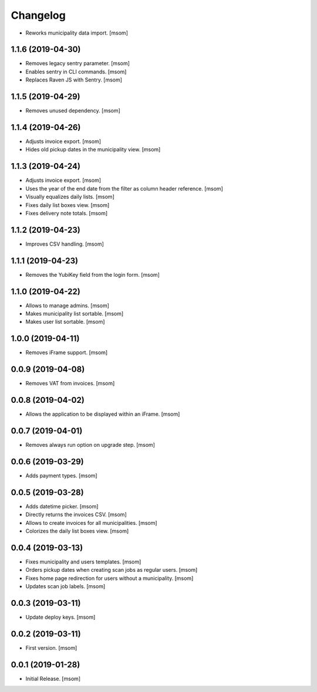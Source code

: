 Changelog
---------

- Reworks municipality data import.
  [msom]

1.1.6 (2019-04-30)
~~~~~~~~~~~~~~~~~~~

- Removes legacy sentry parameter.
  [msom]

- Enables sentry in CLI commands.
  [msom]

- Replaces Raven JS with Sentry.
  [msom]

1.1.5 (2019-04-29)
~~~~~~~~~~~~~~~~~~~

- Removes unused dependency.
  [msom]

1.1.4 (2019-04-26)
~~~~~~~~~~~~~~~~~~~

- Adjusts invoice export.
  [msom]

- Hides old pickup dates in the municipality view.
  [msom]

1.1.3 (2019-04-24)
~~~~~~~~~~~~~~~~~~~

- Adjusts invoice export.
  [msom]

- Uses the year of the end date from the filter as column header reference.
  [msom]

- Visually equalizes daily lists.
  [msom]

- Fixes daily list boxes view.
  [msom]

- Fixes delivery note totals.
  [msom]

1.1.2 (2019-04-23)
~~~~~~~~~~~~~~~~~~~

- Improves CSV handling.
  [msom]

1.1.1 (2019-04-23)
~~~~~~~~~~~~~~~~~~~

- Removes the YubiKey field from the login form.
  [msom]

1.1.0 (2019-04-22)
~~~~~~~~~~~~~~~~~~~

- Allows to manage admins.
  [msom]

- Makes municipality list sortable.
  [msom]

- Makes user list sortable.
  [msom]

1.0.0 (2019-04-11)
~~~~~~~~~~~~~~~~~~~

- Removes iFrame support.
  [msom]

0.0.9 (2019-04-08)
~~~~~~~~~~~~~~~~~~~

- Removes VAT from invoices.
  [msom]

0.0.8 (2019-04-02)
~~~~~~~~~~~~~~~~~~~

- Allows the application to be displayed within an iFrame.
  [msom]

0.0.7 (2019-04-01)
~~~~~~~~~~~~~~~~~~~

- Removes always run option on upgrade step.
  [msom]

0.0.6 (2019-03-29)
~~~~~~~~~~~~~~~~~~~

- Adds payment types.
  [msom]

0.0.5 (2019-03-28)
~~~~~~~~~~~~~~~~~~~

- Adds datetime picker.
  [msom]

- Directly returns the invoices CSV.
  [msom]

- Allows to create invoices for all municipalities.
  [msom]

- Colorizes the daily list boxes view.
  [msom]

0.0.4 (2019-03-13)
~~~~~~~~~~~~~~~~~~~

- Fixes municipality and users templates.
  [msom]

- Orders pickup dates when creating scan jobs as regular users.
  [msom]

- Fixes home page redirection for users without a municipality.
  [msom]

- Updates scan job labels.
  [msom]

0.0.3 (2019-03-11)
~~~~~~~~~~~~~~~~~~~

- Update deploy keys.
  [msom]

0.0.2 (2019-03-11)
~~~~~~~~~~~~~~~~~~~

- First version.
  [msom]

0.0.1 (2019-01-28)
~~~~~~~~~~~~~~~~~~~

- Initial Release.
  [msom]
